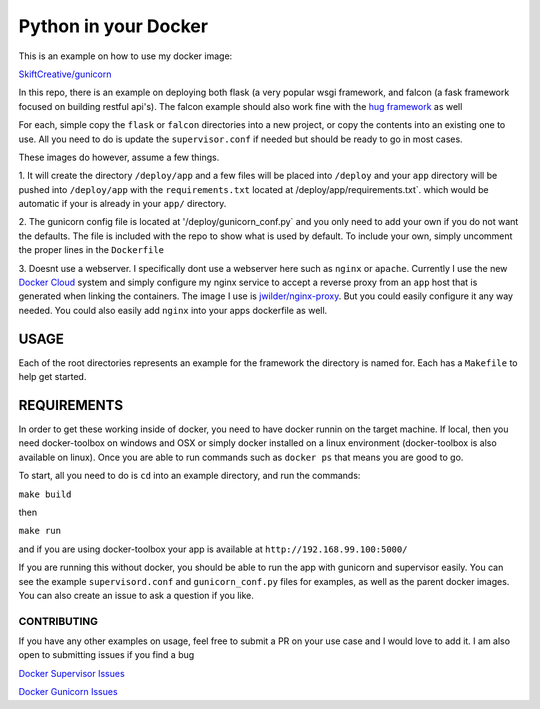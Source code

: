 =====================
Python in your Docker
=====================

This is an example on how to use my docker image:

`SkiftCreative/gunicorn <https://hub.docker.com/r/skiftcreative/gunicorn>`_

In this repo, there is an example on deploying both flask (a very popular wsgi
framework, and falcon (a fask framework focused on building restful api's). The
falcon example should also work fine with the
`hug framework <https://github.com/timothycrosley/hug>`_ as well

For each, simple copy the ``flask`` or ``falcon`` directories into a new project,
or copy the contents into an existing one to use. All you need to do is update
the ``supervisor.conf`` if needed but should be ready to go in most cases.

These images do however, assume a few things.


1. It will create the directory ``/deploy/app`` and a few files will be placed
into ``/deploy`` and your ``app`` directory will be pushed into ``/deploy/app`` with
the ``requirements.txt`` located at /deploy/app/requirements.txt`. which would be
automatic if your is already in your ``app/`` directory.


2. The gunicorn config file is located at '/deploy/gunicorn_conf.py` and you
only need to add your own if you do not want the defaults. The file is included
with the repo to show what is used by default. To include your own, simply
uncomment the proper lines in the ``Dockerfile``

3. Doesnt use a webserver. I specifically dont use a webserver here such as
``nginx`` or ``apache``. Currently I use the new
`Docker Cloud <http://cloud.docker.com>`_ system and simply configure my nginx
service to accept a reverse proxy from an ``app`` host that is generated when
linking the containers. The image I use is
`jwilder/nginx-proxy <https://github.com/jwilder/nginx-proxy>`_. But you could
easily configure it any way needed. You could also easily add ``nginx`` into your
apps dockerfile as well.


USAGE
*****


Each of the root directories represents an example for the framework the
directory is named for. Each has a ``Makefile`` to help get started.

REQUIREMENTS
************
In order to get these working inside of docker, you need to have docker runnin
on the target machine. If local, then you need docker-toolbox on windows and OSX
or simply docker installed on a linux environment (docker-toolbox is also
available on linux). Once you are able to run commands such as ``docker ps``
that means you are good to go.

To start, all you need to do is ``cd`` into an example directory, and run the
commands:


``make build``


then

``make run``


and if you are using docker-toolbox your app is available at
``http://192.168.99.100:5000/``

If you are running this without docker, you should be able to run the app with
gunicorn and supervisor easily. You can see the example ``supervisord.conf``
and ``gunicorn_conf.py`` files for examples, as well as the parent docker
images. You can also create an issue to ask a question if you like.


CONTRIBUTING
------------
If you have any other examples on usage, feel free to submit a PR on your use
case and I would love to add it. I am also open to submitting issues if you find
a bug

`Docker Supervisor Issues <https://github.com/SkiftCreative/docker-supervisor/issues>`_

`Docker Gunicorn Issues <https://github.com/SkiftCreative/docker-gunicorn/issues>`_
